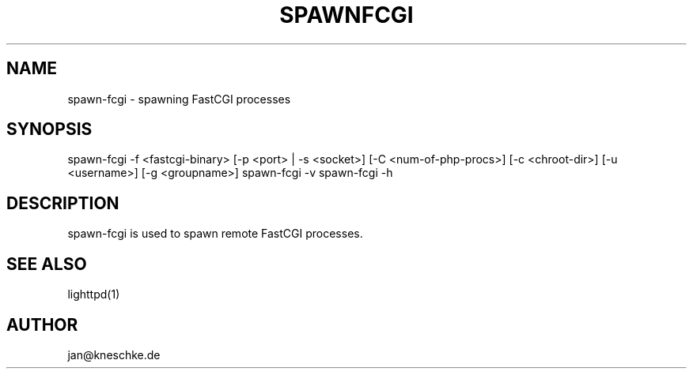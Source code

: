 .TH SPAWNFCGI 1 2003-12-21
.SH NAME
spawn-fcgi \- spawning FastCGI processes
.SH SYNOPSIS
spawn-fcgi -f <fastcgi-binary> [-p <port> | -s <socket>] [-C <num-of-php-procs>] [-c <chroot-dir>] [-u <username>] [-g <groupname>]
spawn-fcgi -v
spawn-fcgi -h
.SH DESCRIPTION
spawn-fcgi is used to spawn remote FastCGI processes.
.SH SEE ALSO
lighttpd(1)
.SH AUTHOR
jan@kneschke.de
